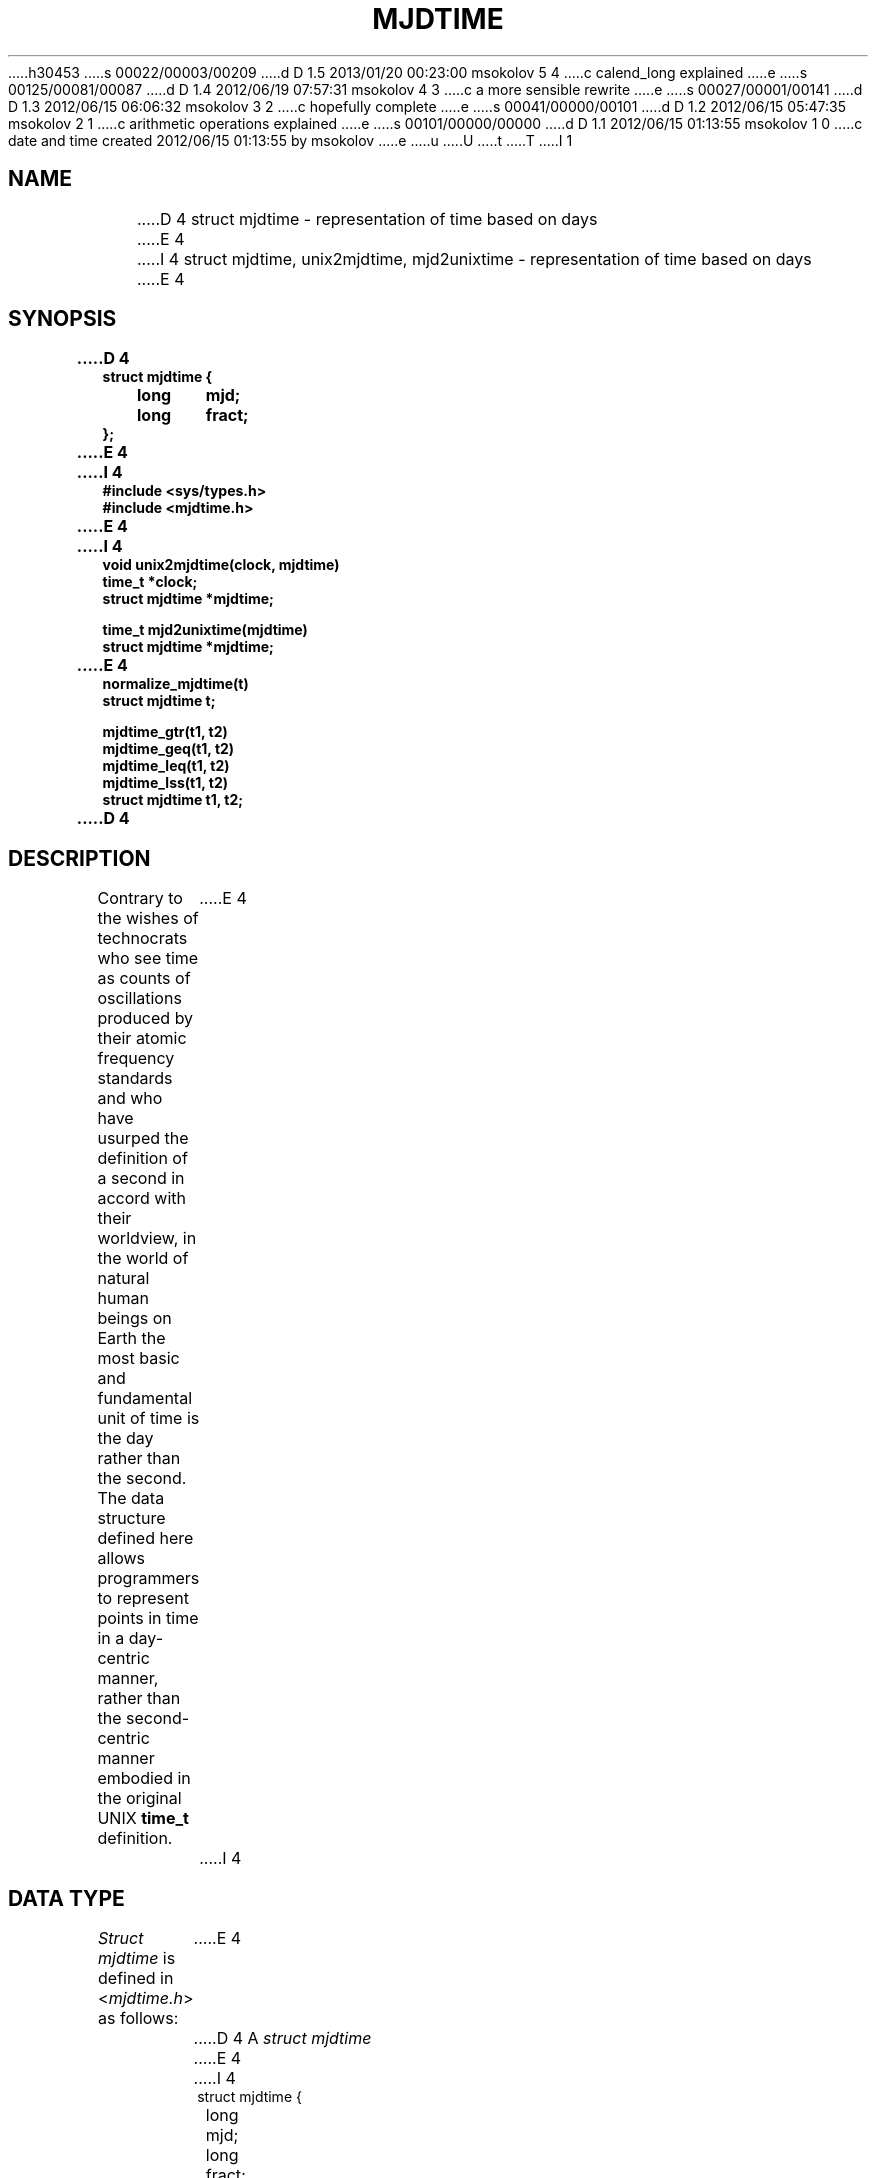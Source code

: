 h30453
s 00022/00003/00209
d D 1.5 2013/01/20 00:23:00 msokolov 5 4
c calend_long explained
e
s 00125/00081/00087
d D 1.4 2012/06/19 07:57:31 msokolov 4 3
c a more sensible rewrite
e
s 00027/00001/00141
d D 1.3 2012/06/15 06:06:32 msokolov 3 2
c hopefully complete
e
s 00041/00000/00101
d D 1.2 2012/06/15 05:47:35 msokolov 2 1
c arithmetic operations explained
e
s 00101/00000/00000
d D 1.1 2012/06/15 01:13:55 msokolov 1 0
c date and time created 2012/06/15 01:13:55 by msokolov
e
u
U
t
T
I 1
.\"	%W% (IFCTF) %E%
.\"
.TH MJDTIME 3 "%Q%"
.UC 8
.SH NAME
D 4
struct mjdtime \- representation of time based on days
E 4
I 4
struct mjdtime, unix2mjdtime, mjd2unixtime
\- representation of time based on days
E 4
.SH SYNOPSIS
.nf
.ft B
D 4
struct mjdtime {
	long	mjd;
	long	fract;
};
E 4
I 4
#include <sys/types.h>
#include <mjdtime.h>
E 4
.PP
.ft B
I 4
void unix2mjdtime(clock, mjdtime)
time_t *clock;
struct mjdtime *mjdtime;
.PP
.ft B
time_t mjd2unixtime(mjdtime)
struct mjdtime *mjdtime;
.PP
.ft B
E 4
normalize_mjdtime(t)
struct mjdtime t;
.PP
.ft B
mjdtime_gtr(t1, t2)
mjdtime_geq(t1, t2)
mjdtime_leq(t1, t2)
mjdtime_lss(t1, t2)
struct mjdtime t1, t2;
.fi
D 4
.SH DESCRIPTION
Contrary to the wishes of technocrats who see time as counts of
oscillations produced by their atomic frequency standards
and who have usurped the definition of a second in accord with their
worldview,
in the world of natural human beings on Earth the most basic
and fundamental unit of time is the day rather than the second.
The data structure defined here allows programmers to represent
points in time in a day-centric manner, rather than the second-centric
manner embodied in the original UNIX
.B time_t
definition.
E 4
I 4
.SH DATA TYPE
.I Struct mjdtime
is defined in
.RI < mjdtime.h >
as follows:
E 4
.PP
D 4
A
.I struct mjdtime
E 4
I 4
.nf
.RS
.DT
struct mjdtime {
	long	mjd;
	long	fract;
};
.RE
.fi
.PP
This representation of time is an alternative to the traditional UNIX
.BR time_t ,
and has the day, rather than the second, as its fundamental unit:
the \fImjd\fP member counts days, whereas the \fIfract\fP member
represents 1/86400th fractions of a day which the Sumerians called seconds.
(The new SI definition of the second that is disconnected from the day
is hereby explicitly rejected.)
.PP
This time representation structure is intended for the following
purposes:
.IP \(bu
Handling absolute dates and times that aren't constrained to the
relatively narrow
.B time_t
D 5
window of 1970-2106.
E 5
I 5
window of 1970\(em2106.
E 5
.IP \(bu
A convenient intermediate step in the conversion between
.B time_t
and human calendars: the new Quasijarus implementation of the
.IR ctime (3)
family of functions uses \fIunix2mjdtime\fP as the first step
in the conversion algorithm.
.IP \(bu
Representing civil time intervals (deltas between absolute times)
in days and fractions of a day rather than just seconds.
.SH ABSOLUTE TIMES
An \fImjdtime\fP structure
E 4
represents a point in time in the Earth human world
as a day identifier and a fraction of a day.
The day identifier is a Modified Julian Day number, defined
according to the standard scientific conventions of the astronomical
community, and the fraction of the day is given in 1/86400th units
D 4
which are hereby called seconds.
.ft B
4.3BSD-Quasijarus explicitly rejects the SI definition of the second
and instead uses the human civilisation's original definition
as 1/86400th of a day.
.ft
E 4
I 4
called seconds.
E 4
The
.I fract
member of the structure is supposed to lie between 0 and 86399,
inclusive, with 0 denoting astronomical midnight, the point at
which MJD numbers are defined to increment.
.PP
The origin of MJD numbers has no intrinsic meaning and is the result
of a chain of historical precedents.
MJD 0 corresponds to the Gregorian date of 1858-11-17,
and the UNIX epoch of 1970-01-01 is MJD 40587.
MJD numbers may be both positive and negative,
and the range provided by a signed 32-bit
.B long
extends over 5 million years in each direction,
which is deemed to be sufficient for the purposes of
calendrical manipulations related to the human civilisation.
D 4
.PP
Aside from the philosophical arguments,
.I struct mjdtime
makes for a convenient intermediate step in conversions
between
.B time_t
and human calendrical date & time notations.
It also allows calendrical code to work with the full
range of years of the human civilisation's known past and
projected future without being subject to the range limits of
.BR time_t :
as of this writing, native 64-bit integer support in
.IR cc (1)
is still far away, and a policy has been adopted
of not supporting negative
.B time_t
values ever.
In particular, a plan exists to extend the lifetime of 32-bit
systems past 2038 by making
.B time_t
an
.BR "unsigned long" ,
which would give us another 68 years.
.PP
The general time handling strategy in 4.3BSD-Quasijarus
is to use
.B time_t
when dealing with the present
.RI ( time (3))
and with times within the history of UNIX (file timestamps),
but use
.I struct mjdtime
instead when dealing with the greater human civilisation outside
of UNIX.
I 2
.SH "ARITHMETIC OPERATIONS"
.I Struct mjdtime
is intended to represent absolute times in the human sense,
rather than relative time intervals in the computer sense.
However, it is possible to obtain an interval in days and fractions
of a day between two time points represented as
.IR mjdtime s
E 4
I 4
.SH DELTAS
It is possible to obtain an interval in days and fractions
of a day between two time points represented as mjdtimes
E 4
by subtracting them as follows:
.PP
.nf
I 4
.RS
E 4
.ft B
struct mjdtime t1, t2, delta;

delta.mjd = t2.mjd - t1.mjd;
delta.fract = t2.fract - t1.fract;
normalize_mjdtime(delta);
.ft
I 4
.RE
E 4
.fi
.PP
The macro
.I normalize_mjdtime
forces the
.I fract
member into the proper range of 0 to 86399, inclusive, and increments
or decrements the
.I mjd
member accordingly.
Note that the structure is given to the macro
D 4
``by value''.
E 4
I 4
\*(lqby value\*(rq.
E 4
.PP
D 4
One should also use
.I normalize_mjdtime
after adding or subtracting fraction-of-a-day offsets to or from
the
.I fract
member, e.g., when implementing time zones.
Ditto when taking a delta computed as shown above and adding it
to some other
.IR mjdtime .
E 4
I 4
It is recommended that you always subtract the relative-past date
from the relative-future date, not the other way around:
a negative delta represented as an mjdtime is rather non-intuitive
and encourages programming errors.
.SH CONVERSIONS
.hw time-stamp
\fIUnix2mjdtime\fP converts a
.B time_t
timestamp into an mjdtime;
\fImjd2unixtime\fP performs the opposite conversion.
.PP
MJD and UNIX time epochs differ by 40587 days; this constant
offset is incorporated into the conversion functions.
These functions are intended for converting absolute times
between the two representation formats;
because of the offset, they cannot be used to convert a relative
time delta between seconds and days.
.PP
The current VAX assembly implementation of \fIunix2mjdtime\fP
reads a 32-bit value from the address passed as the first argument
and interprets it as unsigned;
this implementation of \fIunix2mjdtime\fP, used by the
.IR ctime (3)
family of functions, is what effectively defines the meaning
of 32-bit \fBtime_t\fP timestamps with the high bit set
D 5
as being in the 2038-2106 range, as opposed to 1901-1969.
E 5
I 5
as being in the 2038\(em2106 range, as opposed to 1901\(em1969.
E 5
Because every possible 32-bit \fBtime_t\fP timestamp is representable
as an mjdtime, the conversion cannot fail.
The result is always normalized, i.e., \fIfract\fP lies between
0 and 86399, inclusive.
.PP
The result of \fImjd2unixtime\fP should be treated as undefined
if the input \fImjd\fP is less than the UNIX epoch MJD of 40587
(the current Quasijarus \fBtime_t\fP can't represent proleptic dates),
or if the input \fIfract\fP is less than 0 or greater than 86399.
(The current VAX assembly implementation produces a correct
signed 64-bit result for every possible input except for \fImjd\fP values
at the negative extreme which overflow when the \(mi40587 offset
is applied, but what C sees as the unsigned 32-bit result
won't be anything useful.)
.PP
D 5
Every timestamp in the current \fBtime_t\fP range of 1970-2106
E 5
I 5
Every timestamp in the current \fBtime_t\fP range of 1970\(em2106
E 5
can be converted freely in both directions without error.
.SH NORMALIZATION
The already-mentioned \fInormalize_mjdtime\fP macro is guaranteed
to work correctly in the following cases:
.IP \(bu
After adding or subtracting an offset in seconds to or from
the \fIfract\fP member.
The absolute value of the offset must not exceed 86400.
If multiple such offsets need to be applied such that they may
exceed the limit in total, apply them one at a time, normalizing
after each.
.IP \(bu
After computing a delta between two normalized mjdtimes as shown earlier.
.IP \(bu
After taking a normalized mjdtime delta as computed above and adding
it to some other normalized mjdtime.
If three or more mjdtimes need to be added together, normalize
after each pairwise addition.
E 4
.SH "COMPARISON OPERATIONS"
D 3

E 3
I 3
D 4
Macros are provided that compare two normalized
.IR mjdtime s
E 4
I 4
Macros are provided that compare two normalized mjdtimes
E 4
in temporal order:
.PP
.nf
.ta \w'mjdtime_gtr(t1,t2))'u+.5i
Macro	True if
mjdtime_gtr(t1,t2)	t1 is greater than t2
mjdtime_geq(t1,t2)	t1 is greater than or equal to t2
mjdtime_leq(t1,t2)	t1 is less than or equal to t2
mjdtime_lss(t1,t2)	t1 is less than t2
.DT
.fi
I 5
.SH PORTABILITY
The signed 32-bit integer data type that is used for both MJD numbers
and fractions of a day is called \fBlong\fP on Classic UNIX systems.
However, the IFCTF Calendar and Time Systems Library will likely
also need to be ported to \*(lqmodern\*(rq perverted systems
which have redefined \fBlong\fP to mean 64 bits;
on the latter platforms the 32-bit \fBint\fP type will need to be
used instead.
.PP
If you are writing code that may potentially need to run on
everything from a PDP-11 (where a \fBlong\fP must be used) to a
\*(lqmodern\*(rq 64-bit system (where an \fBint\fP should be used),
use the \fIcalend_long\fP (\*(lqcalendrical long\*(rq) type:
it is defined to \fBlong\fP or \fBint\fP as appropriate
in both
.B <mjdtime.h>
and
.B <caldate.h>
header files.
E 5
.SH SEE ALSO
D 4
unix2mjdtime(3), mjd2unixtime(3)
E 4
I 4
unixtime(7)
E 4
.SH BUGS
D 4
Arithmetic and comparison operations on
.IR mjdtime s
E 4
I 4
Arithmetic and comparison operations on mjdtimes
E 4
are a little slower than on plain integers.
.PP
The use of MJD numbers and a structure like the present
should have been adopted much earlier in UNIX history.
Had this view of time been more mainstream, the outrageous
proposals to decouple
.B time_t
from time-of-day and make it count atomic oscillations instead
would have had less traction.
E 3
E 2
E 1
